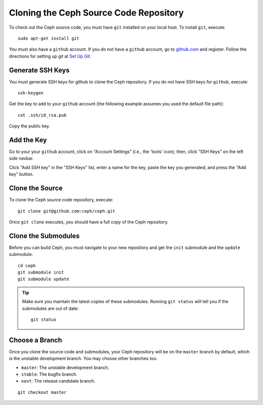 =========================================
 Cloning the Ceph Source Code Repository
=========================================

To check out the Ceph source code, you must have ``git`` installed
on your local host. To install ``git``, execute::

	sudo apt-get install git

You must also have a ``github`` account. If you do not have a
``github`` account, go to `github.com <http://github.com>`_ and register.
Follow the directions for setting up git at 
`Set Up Git <http://help.github.com/linux-set-up-git/>`_.

Generate SSH Keys
-----------------
You must generate SSH keys for github to clone the Ceph
repository. If you do not have SSH keys for ``github``, execute::

	ssh-keygen

Get the key to add to your ``github`` account (the following example
assumes you used the default file path)::

	cat .ssh/id_rsa.pub

Copy the public key.

Add the Key
-----------
Go to your your ``github`` account,
click on "Account Settings" (i.e., the 'tools' icon); then,
click "SSH Keys" on the left side navbar.

Click "Add SSH key" in the "SSH Keys" list, enter a name for
the key, paste the key you generated, and press the "Add key"
button.

Clone the Source
----------------
To clone the Ceph source code repository, execute::

	git clone git@github.com:ceph/ceph.git

Once ``git clone`` executes, you should have a full copy of the Ceph 
repository.

Clone the Submodules
--------------------
Before you can build Ceph, you must navigate to your new repository and get 
the ``init`` submodule and the ``update`` submodule::

	cd ceph
	git submodule init
	git submodule update

.. tip:: Make sure you maintain the latest copies of these submodules. 
   Running ``git status`` will tell you if the submodules are out of date::

	git status

Choose a Branch
---------------
Once you clone the source code and submodules, your Ceph repository 
will be on the ``master`` branch by default, which is the unstable 
development branch. You may choose other branches too.

- ``master``: The unstable development branch.
- ``stable``: The bugfix branch.
- ``next``: The release candidate branch.

::

	git checkout master
